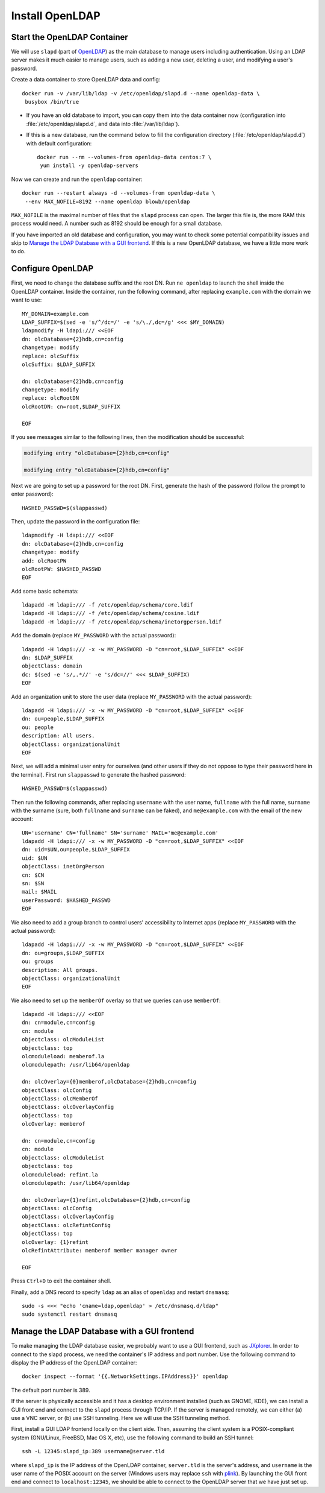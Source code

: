 Install OpenLDAP
================

.. index:: OpenLDAP
   see: slapd; OpenLDAP

Start the OpenLDAP Container
----------------------------

We will use ``slapd`` (part of `OpenLDAP`_) as the main database to manage users including authentication. Using an LDAP
server makes it much easier to manage users, such as adding a new user, deleting a user, and modifying a user's
password.

Create a data container to store OpenLDAP data and config:
::

   docker run -v /var/lib/ldap -v /etc/openldap/slapd.d --name openldap-data \
    busybox /bin/true

- If you have an old database to import, you can copy them into the data container now (configuration into
  :file:`/etc/openldap/slapd.d`, and data into :file:`/var/lib/ldap`).

- If this is a new database, run the command below to fill the configuration directory (:file:`/etc/openldap/slapd.d`)
  with default configuration:
  ::

     docker run --rm --volumes-from openldap-data centos:7 \
      yum install -y openldap-servers

Now we can create and run the ``openldap`` container:
::

   docker run --restart always -d --volumes-from openldap-data \
    --env MAX_NOFILE=8192 --name openldap blowb/openldap

``MAX_NOFILE`` is the maximal number of files that the ``slapd`` process can open. The larger this file is, the more RAM
this process would need. A number such as 8192 should be enough for a small database.

If you have imported an old database and configuration, you may want to check some potential compatibility issues and
skip to `Manage the LDAP Database with a GUI frontend`_. If this is a new OpenLDAP database, we have a little more work
to do.

Configure OpenLDAP
------------------

.. index:: LDAP_SUFFIX, root DN

First, we need to change the database suffix and the root DN. Run ``ne openldap`` to launch the shell inside the
OpenLDAP container. Inside the container, run the following command, after replacing ``example.com`` with the domain we
want to use:
::

   MY_DOMAIN=example.com
   LDAP_SUFFIX=$(sed -e 's/^/dc=/' -e 's/\./,dc=/g' <<< $MY_DOMAIN)
   ldapmodify -H ldapi:/// <<EOF
   dn: olcDatabase={2}hdb,cn=config
   changetype: modify
   replace: olcSuffix
   olcSuffix: $LDAP_SUFFIX

   dn: olcDatabase={2}hdb,cn=config
   changetype: modify
   replace: olcRootDN
   olcRootDN: cn=root,$LDAP_SUFFIX

   EOF

If you see messages similar to the following lines, then the modification should be successful:

.. code-block:: none

   modifying entry "olcDatabase={2}hdb,cn=config"

   modifying entry "olcDatabase={2}hdb,cn=config"

Next we are going to set up a password for the root DN. First, generate the hash of the password (follow the prompt to
enter password):
::

   HASHED_PASSWD=$(slappasswd)

Then, update the password in the configuration file:
::

   ldapmodify -H ldapi:/// <<EOF
   dn: olcDatabase={2}hdb,cn=config
   changetype: modify
   add: olcRootPW
   olcRootPW: $HASHED_PASSWD
   EOF

Add some basic schemata:
::

   ldapadd -H ldapi:/// -f /etc/openldap/schema/core.ldif
   ldapadd -H ldapi:/// -f /etc/openldap/schema/cosine.ldif
   ldapadd -H ldapi:/// -f /etc/openldap/schema/inetorgperson.ldif

Add the domain (replace ``MY_PASSWORD`` with the actual password):
::

   ldapadd -H ldapi:/// -x -w MY_PASSWORD -D "cn=root,$LDAP_SUFFIX" <<EOF
   dn: $LDAP_SUFFIX
   objectClass: domain
   dc: $(sed -e 's/,.*//' -e 's/dc=//' <<< $LDAP_SUFFIX)
   EOF

Add an organization unit to store the user data (replace ``MY_PASSWORD`` with the actual password):
::

   ldapadd -H ldapi:/// -x -w MY_PASSWORD -D "cn=root,$LDAP_SUFFIX" <<EOF
   dn: ou=people,$LDAP_SUFFIX
   ou: people
   description: All users.
   objectClass: organizationalUnit
   EOF

Next, we will add a minimal user entry for ourselves (and other users if they do not oppose to type their password here
in the terminal). First run ``slappasswd`` to generate the hashed password:
::

   HASHED_PASSWD=$(slappasswd)

Then run the following commands, after replacing ``username`` with the user name, ``fullname`` with the full name,
``surname`` with the surname (sure, both ``fullname`` and ``surname`` can be faked), and ``me@example.com`` with the
email of the new account:
::

   UN='username' CN='fullname' SN='surname' MAIL='me@example.com'
   ldapadd -H ldapi:/// -x -w MY_PASSWORD -D "cn=root,$LDAP_SUFFIX" <<EOF
   dn: uid=$UN,ou=people,$LDAP_SUFFIX
   uid: $UN
   objectClass: inetOrgPerson
   cn: $CN
   sn: $SN
   mail: $MAIL
   userPassword: $HASHED_PASSWD
   EOF

.. index::
   single: OpenLDAP; group

We also need to add a group branch to control users' accessibility to Internet apps (replace ``MY_PASSWORD`` with the
actual password):
::

   ldapadd -H ldapi:/// -x -w MY_PASSWORD -D "cn=root,$LDAP_SUFFIX" <<EOF
   dn: ou=groups,$LDAP_SUFFIX
   ou: groups
   description: All groups.
   objectClass: organizationalUnit
   EOF

We also need to set up the ``memberOf`` overlay so that we queries can use ``memberOf``:
::

   ldapadd -H ldapi:/// <<EOF
   dn: cn=module,cn=config
   cn: module
   objectclass: olcModuleList
   objectclass: top
   olcmoduleload: memberof.la
   olcmodulepath: /usr/lib64/openldap

   dn: olcOverlay={0}memberof,olcDatabase={2}hdb,cn=config
   objectClass: olcConfig
   objectClass: olcMemberOf
   objectClass: olcOverlayConfig
   objectClass: top
   olcOverlay: memberof

   dn: cn=module,cn=config
   cn: module
   objectclass: olcModuleList
   objectclass: top
   olcmoduleload: refint.la
   olcmodulepath: /usr/lib64/openldap

   dn: olcOverlay={1}refint,olcDatabase={2}hdb,cn=config
   objectClass: olcConfig
   objectClass: olcOverlayConfig
   objectClass: olcRefintConfig
   objectClass: top
   olcOverlay: {1}refint
   olcRefintAttribute: memberof member manager owner

   EOF

Press ``Ctrl+D`` to exit the container shell.

.. index:: dnsmasq

Finally, add a DNS record to specify ``ldap`` as an alias of ``openldap`` and restart ``dnsmasq``:
::

   sudo -s <<< "echo 'cname=ldap,openldap' > /etc/dnsmasq.d/ldap"
   sudo systemctl restart dnsmasq

.. index::
   single: OpenLDAP; GUI
   JXplorer

Manage the LDAP Database with a GUI frontend
--------------------------------------------

To make managing the LDAP database easier, we probably want to use a GUI frontend, such as `JXplorer`_. In order to
connect to the slapd process, we need the container's IP address and port number. Use the following command to display
the IP address of the OpenLDAP container:
::

   docker inspect --format '{{.NetworkSettings.IPAddress}}' openldap

The default port number is 389.

.. index:: SSH tunneling, VNC

If the server is physically accessible and it has a desktop environment installed (such as GNOME, KDE), we can install a
GUI front end and connect to the ``slapd`` process through TCP/IP. If the server is managed remotely, we can either (a)
use a VNC server, or (b) use SSH tunneling. Here we will use the SSH tunneling method.

First, install a GUI LDAP frontend locally on the client side. Then, assuming the client system is a POSIX-compliant
system (GNU/Linux, FreeBSD, Mac OS X, etc), use the following command to build an SSH tunnel:
::

   ssh -L 12345:slapd_ip:389 username@server.tld

.. index:: plink

where ``slapd_ip`` is the IP address of the OpenLDAP container, ``server.tld`` is the server's address, and ``username``
is the user name of the POSIX account on the server (Windows users may replace ``ssh`` with `plink`_). By launching the
GUI front end and connect to ``localhost:12345``, we should be able to connect to the OpenLDAP server that we have just
set up.

.. _`JXplorer`: http://jxplorer.org/
.. _`OpenLDAP`: http://www.openldap.org/
.. _`plink`: http://www.chiark.greenend.org.uk/~sgtatham/putty/download.html

